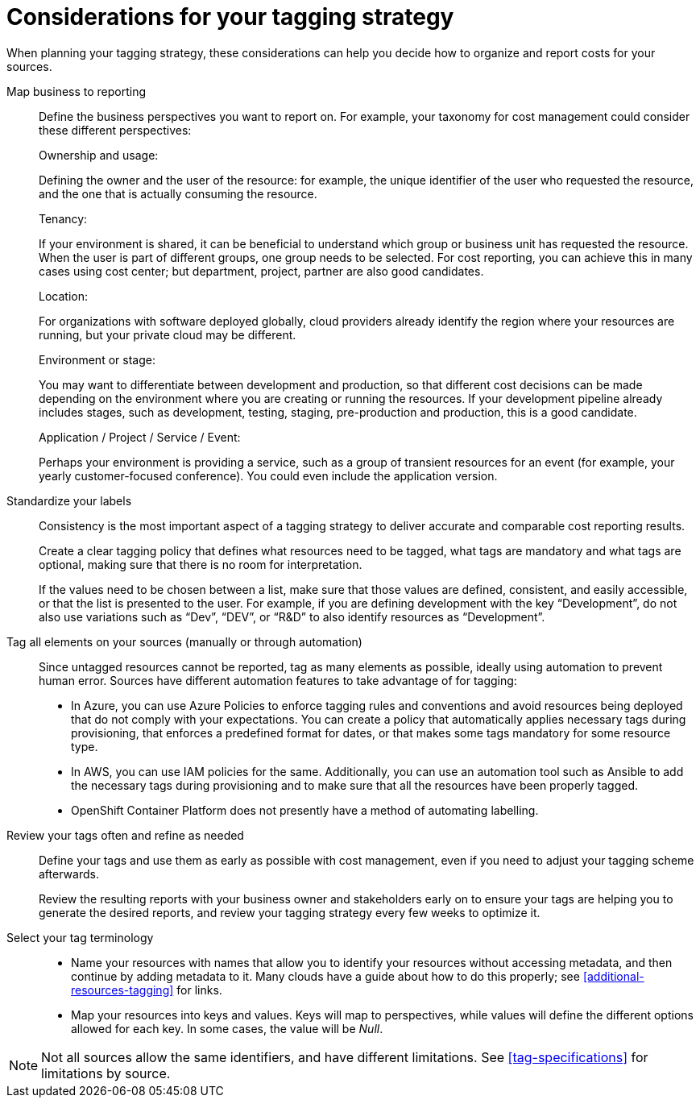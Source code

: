 // Module included in the following assemblies:
//
// assembly_managing_cost_data_tagging.adoc

// Base the file name and the ID on the module title. For example:
// * file name: con_planning_tagging_strategy.adoc
// * ID: [id="con_planning_tagging_strategy"]
// * Title: Planning your tagging strategy

// The ID is used as an anchor for linking to the module. Avoid changing it after the module has been published to ensure existing links are not broken.
[id="con_planning_tagging_strategy"]
= Considerations for your tagging strategy

When planning your tagging strategy, these considerations can help you decide how to organize and report costs for your sources.

Map business to reporting::

Define the business perspectives you want to report on. For example, your taxonomy for cost management could consider these different perspectives:
+
.Ownership and usage:
Defining the owner and the user of the resource: for example, the unique identifier of the user who requested the resource, and the one that is actually consuming the resource. 
+
.Tenancy:
If your environment is shared, it can be beneficial to understand which group or business unit has requested the resource. When the user is part of different groups, one group needs to be selected. For cost reporting, you can achieve this in many cases using cost center; but department, project, partner are also good candidates.
+
.Location:
For organizations with software deployed globally, cloud providers already identify the region where your resources are running, but your private cloud may be different.
+
.Environment or stage:
You may want to differentiate between development and production, so that different cost decisions can be made depending on the environment where you are creating or running the resources. If your development pipeline already includes stages, such as development, testing, staging, pre-production and production, this is a good candidate.
+
.Application / Project / Service / Event:
Perhaps your environment is providing a service, such as a group of transient resources for an event (for example, your yearly customer-focused conference). You could even include the application version.


Standardize your labels:: 

Consistency is the most important aspect of a tagging strategy to deliver accurate and comparable cost reporting results. 
+
Create a clear tagging policy that defines what resources need to be tagged, what tags are mandatory and what tags are optional, making sure that there is no room for interpretation.
+
If the values need to be chosen between a list, make sure that those values are defined, consistent, and easily accessible, or that the list is presented to the user. For example, if you are defining development with the key “Development”, do not also use variations such as “Dev”, “DEV”, or “R&D” to also identify resources as “Development”.


Tag all elements on your sources (manually or through automation)::

Since untagged resources cannot be reported, tag as many elements as possible, ideally using automation to prevent human error. Sources have different automation features to take advantage of for tagging:

* In Azure, you can use Azure Policies to enforce tagging rules and conventions and avoid resources being deployed that do not comply with your expectations. You can create a policy that automatically applies necessary tags during provisioning, that enforces a predefined format for dates, or that makes some tags mandatory for some resource type.
* In AWS, you can use IAM policies for the same. Additionally, you can use an automation tool such as Ansible to add the necessary tags during provisioning and to make sure that all the resources have been properly tagged.
* OpenShift Container Platform does not presently have a method of automating labelling.

Review your tags often and refine as needed::

Define your tags and use them as early as possible with cost management, even if you need to adjust your tagging scheme afterwards. 
+
Review the resulting reports with your business owner and stakeholders early on to ensure your tags are helping you to generate the desired reports, and review your tagging strategy every few weeks to optimize it.


Select your tag terminology::

* Name your resources with names that allow you to identify your resources without accessing metadata, and then continue by adding metadata to it. Many clouds have a guide about how to do this properly; see xref:additional-resources-tagging[] for links. 
* Map your resources into keys and values. Keys will map to perspectives, while values will define the different options allowed for each key. In some cases, the value will be _Null_.

[NOTE]
====
Not all sources allow the same identifiers, and have different limitations. See xref:tag-specifications[] for limitations by source.
====

